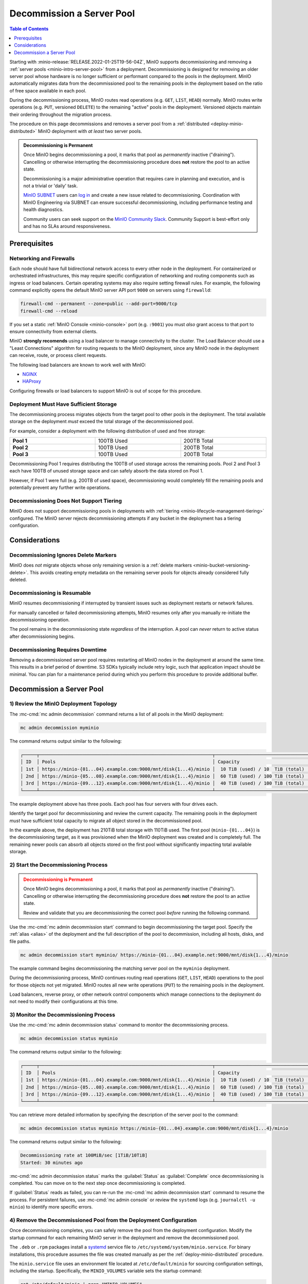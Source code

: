.. _minio-decommissioning:

==========================
Decommission a Server Pool
==========================

.. default-domain:: minio

.. contents:: Table of Contents
   :local:
   :depth: 1

Starting with :minio-release:`RELEASE.2022-01-25T19-56-04Z`, MinIO supports
decommissioning and removing a :ref:`server pools <minio-intro-server-pool>`
from a deployment. Decommissioning is designed for removing an older server pool
whose hardware is no longer sufficient or performant compared to the pools in
the deployment. MinIO automatically migrates data from the decommissioned pool
to the remaining pools in the deployment based on the ratio of free space
available in each pool.

During the decommissioning process, MinIO routes read operations (e.g. ``GET``,
``LIST``, ``HEAD``) normally. MinIO routes write operations (e.g. ``PUT``,
versioned ``DELETE``) to the remaining "active" pools in the deployment.
Versioned objects maintain their ordering throughout the migration process.

The procedure on this page decommissions and removes a server pool from
a :ref:`distributed <deploy-minio-distributed>` MinIO deployment with
*at least* two server pools.

.. admonition:: Decommissioning is Permanent
   :class: important

   Once MinIO begins decommissioning a pool, it marks that pool as *permanently*
   inactive ("draining"). Cancelling or otherwise interrupting the 
   decommissioning procedure does **not** restore the pool to an active
   state.

   Decommissioning is a major administrative operation that requires care
   in planning and execution, and is not a trivial or 'daily' task. 

   `MinIO SUBNET <https://min.io/pricing?jmp=docs>`__ users can
   `log in <https://subnet.min.io/>`__ and create a new issue related to
   decommissioning. Coordination with MinIO Engineering via SUBNET can ensure
   successful decommissioning, including performance testing and health
   diagnostics.

   Community users can seek support on the `MinIO Community Slack
   <https://minio.slack.com>`__. Community Support is best-effort only and has
   no SLAs around responsiveness.

.. _minio-decommissioning-prereqs:

Prerequisites
-------------

Networking and Firewalls
~~~~~~~~~~~~~~~~~~~~~~~~

Each node should have full bidirectional network access to every other node in
the deployment. For containerized or orchestrated infrastructures, this may
require specific configuration of networking and routing components such as
ingress or load balancers. Certain operating systems may also require setting
firewall rules. For example, the following command explicitly opens the default
MinIO server API port ``9000`` on servers using ``firewalld``:

.. code-block:: shell
   :class: copyable

   firewall-cmd --permanent --zone=public --add-port=9000/tcp
   firewall-cmd --reload

If you set a static :ref:`MinIO Console <minio-console>` port (e.g. ``:9001``)
you must *also* grant access to that port to ensure connectivity from external
clients.

MinIO **strongly recomends** using a load balancer to manage connectivity to the
cluster. The Load Balancer should use a "Least Connections" algorithm for
routing requests to the MinIO deployment, since any MinIO node in the deployment
can receive, route, or process client requests. 

The following load balancers are known to work well with MinIO:

- `NGINX <https://www.nginx.com/products/nginx/load-balancing/>`__
- `HAProxy <https://cbonte.github.io/haproxy-dconv/2.3/intro.html#3.3.5>`__

Configuring firewalls or load balancers to support MinIO is out of scope for
this procedure.

Deployment Must Have Sufficient Storage
~~~~~~~~~~~~~~~~~~~~~~~~~~~~~~~~~~~~~~~

The decommissioning process migrates objects from the target pool to other
pools in the deployment. The total available storage on the deployment
*must* exceed the total storage of the decommissioned pool.

For example, consider a deployment with the following distribution of
used and free storage:

.. list-table::
   :stub-columns: 1
   :widths: 30 30 30
   :width: 100%

   * - Pool 1
     - 100TB Used
     - 200TB Total

   * - Pool 2
     - 100TB Used
     - 200TB Total

   * - Pool 3
     - 100TB Used
     - 200TB Total

Decommissioning Pool 1 requires distributing the 100TB of used storage
across the remaining pools. Pool 2 and Pool 3 each have 100TB of unused
storage space and can safely absorb the data stored on Pool 1. 

However, if Pool 1 were full (e.g. 200TB of used space), decommissioning would
completely fill the remaining pools and potentially prevent any further write
operations.

Decommissioning Does Not Support Tiering
~~~~~~~~~~~~~~~~~~~~~~~~~~~~~~~~~~~~~~~~

MinIO does not support decommissioning pools in deployments with
:ref:`tiering <minio-lifecycle-management-tiering>` configured. The MinIO
server rejects decommissioning attempts if any bucket in the deployment
has a tiering configuration.

Considerations
--------------

Decommissioning Ignores Delete Markers
~~~~~~~~~~~~~~~~~~~~~~~~~~~~~~~~~~~~~~

MinIO does *not* migrate objects whose only remaining version is a 
:ref:`delete markers <minio-bucket-versioning-delete>`. This avoids creating
empty metadata on the remaining server pools for objects already considered
fully deleted.

Decommissioning is Resumable
~~~~~~~~~~~~~~~~~~~~~~~~~~~~

MinIO resumes decommissioning if interrupted by transient issues such as
deployment restarts or network failures.

For manually cancelled or failed decommissioning attempts, MinIO 
resumes only after you manually re-initiate the decommissioning operation.

The pool remains in the decommissioning state *regardless* of the interruption.
A pool can *never* return to active status after decommissioning begins.

Decommissioning Requires Downtime
~~~~~~~~~~~~~~~~~~~~~~~~~~~~~~~~~

Removing a decommissioned server pool requires restarting *all* MinIO
nodes in the deployment at around the same time. This results in a 
brief period of downtime. S3 SDKs typically include retry logic, such that
application impact should be minimal. You can plan for a maintenance period
during which you perform this procedure to provide additional buffer.

.. _minio-decommissioning-server-pool:

Decommission a Server Pool
--------------------------

1) Review the MinIO Deployment Topology
~~~~~~~~~~~~~~~~~~~~~~~~~~~~~~~~~~~~~~~

The :mc-cmd:`mc admin decommission` command returns a list of all
pools in the MinIO deployment:

.. code-block:: shell
   :class: copyable

   mc admin decommission myminio

The command returns output similar to the following:

.. code-block:: shell

   ┌─────┬────────────────────────────────────────────────────────────────┬──────────────────────────────────┬────────┐
   │ ID  │ Pools                                                          │ Capacity                         │ Status │
   │ 1st │ https://minio-{01...04}.example.com:9000/mnt/disk{1...4}/minio │  10 TiB (used) / 10  TiB (total) │ Active │
   │ 2nd │ https://minio-{05...08}.example.com:9000/mnt/disk{1...4}/minio │  60 TiB (used) / 100 TiB (total) │ Active │
   │ 3rd │ https://minio-{09...12}.example.com:9000/mnt/disk{1...4}/minio │  40 TiB (used) / 100 TiB (total) │ Active │
   └─────┴────────────────────────────────────────────────────────────────┴──────────────────────────────────┴────────┘

The example deployment above has three pools. Each pool has four servers
with four drives each.

Identify the target pool for decommissioning and review the current capacity.
The remaining pools in the deployment *must* have sufficient total
capacity to migrate all object stored in the decommissioned pool.

In the example above, the deployment has 210TiB total storage with 110TiB used.
The first pool (``minio-{01...04}``) is the decommissioning target, as it was
provisioned when the MinIO deployment was created and is completely full. The
remaining newer pools can absorb all objects stored on the first pool without
significantly impacting total available storage.

2) Start the Decommissioning Process
~~~~~~~~~~~~~~~~~~~~~~~~~~~~~~~~~~~~

.. admonition:: Decommissioning is Permanent
   :class: warning

   Once MinIO begins decommissioning a pool, it marks that pool as *permanently*
   inactive ("draining"). Cancelling or otherwise interrupting the 
   decommissioning procedure does **not** restore the pool to an active
   state. 

   Review and validate that you are decommissioning the correct pool
   *before* running the following command.

Use the :mc-cmd:`mc admin decommission start` command to begin decommissioning
the target pool. Specify the :ref:`alias <alias>` of the deployment and the
full description of the pool to decommission, including all hosts, disks, and file paths.

.. code-block:: shell
   :class: copyable

   mc admin decommission start myminio/ https://minio-{01...04}.example.net:9000/mnt/disk{1...4}/minio

The example command begins decommissioning the matching server pool on the
``myminio`` deployment.

During the decommissioning process, MinIO continues routing read operations
(``GET``, ``LIST``, ``HEAD``) operations to the pool for those objects not
yet migrated. MinIO routes all new write operations (``PUT``) to the
remaining pools in the deployment.

Load balancers, reverse proxy, or other network control components which
manage connections to the deployment do not need to modify their configurations
at this time.

3) Monitor the Decommissioning Process
~~~~~~~~~~~~~~~~~~~~~~~~~~~~~~~~~~~~~~

Use the :mc-cmd:`mc admin decommission status` command to monitor the 
decommissioning process. 

.. code-block:: shell
   :class: copyable

   mc admin decommission status myminio

The command returns output similar to the following:

.. code-block:: shell

   ┌─────┬────────────────────────────────────────────────────────────────┬──────────────────────────────────┬──────────┐
   │ ID  │ Pools                                                          │ Capacity                         │ Status   │
   │ 1st │ https://minio-{01...04}.example.com:9000/mnt/disk{1...4}/minio │  10 TiB (used) / 10  TiB (total) │ Draining │
   │ 2nd │ https://minio-{05...08}.example.com:9000/mnt/disk{1...4}/minio │  60 TiB (used) / 100 TiB (total) │ Active   │
   │ 3rd │ https://minio-{09...12}.example.com:9000/mnt/disk{1...4}/minio │  40 TiB (used) / 100 TiB (total) │ Active   │
   └─────┴────────────────────────────────────────────────────────────────┴──────────────────────────────────┴──────────┘

You can retrieve more detailed information by specifying the description of
the server pool to the command:

.. code-block:: shell
   :class: copyable

   mc admin decommission status myminio https://minio-{01...04}.example.com:9000/mnt/disk{1...4}/minio

The command returns output similar to the following:

.. code-block:: shell

   Decommissioning rate at 100MiB/sec [1TiB/10TiB]
   Started: 30 minutes ago

:mc-cmd:`mc admin decommission status` marks the :guilabel:`Status` as
:guilabel:`Complete` once decommissioning is completed. You can move on to
the next step once decommissioning is completed.

If :guilabel:`Status` reads as failed, you can re-run the
:mc-cmd:`mc admin decommission start` command to resume the process. 
For persistent failures, use :mc-cmd:`mc admin console` or review
the ``systemd`` logs (e.g. ``journalctl -u minio``) to identify more specific
errors.

4) Remove the Decommissioned Pool from the Deployment Configuration
~~~~~~~~~~~~~~~~~~~~~~~~~~~~~~~~~~~~~~~~~~~~~~~~~~~~~~~~~~~~~~~~~~~

Once decommissioning completes, you can safely remove the pool from the
deployment configuration. Modify the startup command for each remaining MinIO
server in the deployment and remove the decommissioned pool.

The ``.deb`` or ``.rpm`` packages install a 
`systemd <https://www.freedesktop.org/wiki/Software/systemd/>`__ service file to 
``/etc/systemd/system/minio.service``. For binary installations, this
procedure assumes the file was created manually as per the 
:ref:`deploy-minio-distributed` procedure.

The ``minio.service`` file uses an environment file located at 
``/etc/default/minio`` for sourcing configuration settings, including the
startup. Specifically, the ``MINIO_VOLUMES`` variable sets the startup
command:

.. code-block:: shell
   :class: copyable

   cat /etc/default/minio | grep "MINIO_VOLUMES"

The command returns output similar to the following:

.. code-block:: shell

   MINIO_VOLUMES="https://minio-{1...4}.example.net:9000/mnt/disk{1...4}/minio https://minio-{5...8}.example.net:9000/mnt/disk{1...4}/minio https://minio-{9...12}.example.net:9000/mnt/disk{1...4}/minio"

Edit the environment file and remove the decommissioned pool from the 
``MINIO_VOLUMES`` value.

5) Update Network Control Plane
~~~~~~~~~~~~~~~~~~~~~~~~~~~~~~~

Update any load balancers, reverse proxies, or other network control planes
to remove the decommissioned server pool from the connection configuration for
the MinIO deployment.

Specific instructions for configuring network control plane components is
out of scope for this procedure.

6) Restart the MinIO Deployment
~~~~~~~~~~~~~~~~~~~~~~~~~~~~~~~

Stop the MinIO server nodes in the decommissioned pool at the same time.

.. code-block:: shell
   :class: copyable

   sudo systemctl stop minio

Restart the remaining MinIO server nodes in the deployment at the same time:

.. code-block:: shell
   :class: copyable

   sudo systemctl restart minio

The :mc-cmd:`mc admin service restart` command does not reload variables
from the environment file and is insufficient for this step.

Use ``systemctl status``, ``journalctl -f -u minio``, and 
:mc-cmd:`mc admin console` to monitor the deployment startup.

Once the deployment is online, use :mc-cmd:`mc admin info` to confirm the
uptime of all remaining servers in the deployment.
